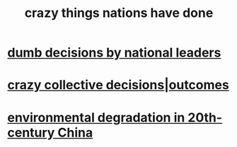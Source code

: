 :PROPERTIES:
:ID:       9a511696-ace4-4085-bcd2-17c9b05019f2
:END:
#+title: crazy things nations have done
* [[https://github.com/JeffreyBenjaminBrown/public_notes_with_github-navigable_links/blob/master/dumb_national_decisions.org][dumb decisions by national leaders]]
* [[https://github.com/JeffreyBenjaminBrown/public_notes_with_github-navigable_links/blob/master/crazy_collective_decisions.org][crazy collective decisions|outcomes]]
* [[https://github.com/JeffreyBenjaminBrown/public_notes_with_github-navigable_links/blob/master/environmental_degradation_in_20th_century_china.org][environmental degradation in 20th-century China]]
